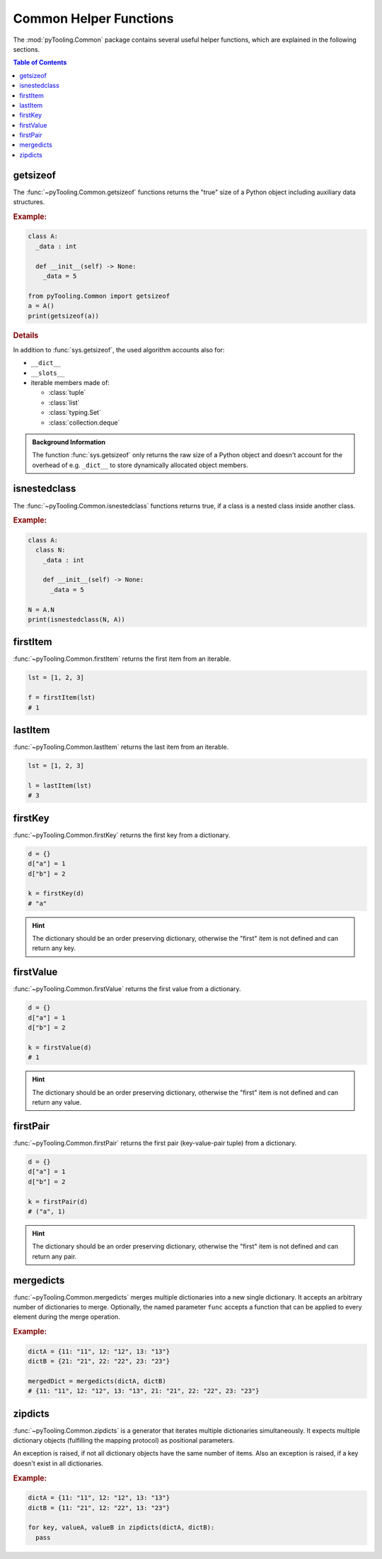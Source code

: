 .. _COMMON:
.. _COMMON/HelperFunctions:

Common Helper Functions
#######################

The :mod:`pyTooling.Common` package contains several useful helper functions, which are explained in the following
sections.

.. contents:: Table of Contents
   :local:
   :depth: 1

.. _COMMON/Helper/getsizeof:

getsizeof
*********

The :func:`~pyTooling.Common.getsizeof` functions returns the "true" size of a Python object including auxiliary data
structures.

.. rubric:: Example:
.. code-block:: Python

   class A:
     _data : int

     def __init__(self) -> None:
       _data = 5

   from pyTooling.Common import getsizeof
   a = A()
   print(getsizeof(a))

.. rubric:: Details

In addition to :func:`sys.getsizeof`, the used algorithm accounts also for:

* ``__dict__``
* ``__slots__``
* iterable members made of:

  * :class:`tuple`
  * :class:`list`
  * :class:`typing.Set`
  * :class:`collection.deque`

.. admonition:: Background Information

   The function :func:`sys.getsizeof` only returns the raw size of a Python object and doesn't account for the
   overhead of e.g. ``_dict__`` to store dynamically allocated object members.


.. _COMMON/Helper/isnestedclass:

isnestedclass
*************

The :func:`~pyTooling.Common.isnestedclass` functions returns true, if a class is a nested class inside another
class.

.. rubric:: Example:
.. code-block:: Python

   class A:
     class N:
       _data : int

       def __init__(self) -> None:
         _data = 5

   N = A.N
   print(isnestedclass(N, A))


.. _COMMON/Helper/firstItem:

firstItem
*********

:func:`~pyTooling.Common.firstItem` returns the first item from an iterable.

.. code-block:: Python

   lst = [1, 2, 3]

   f = firstItem(lst)
   # 1


.. _COMMON/Helper/lastItem:

lastItem
********

:func:`~pyTooling.Common.lastItem` returns the last item from an iterable.

.. code-block:: Python

   lst = [1, 2, 3]

   l = lastItem(lst)
   # 3


.. _COMMON/Helper/firstKey:

firstKey
********

:func:`~pyTooling.Common.firstKey` returns the first key from a dictionary.

.. code-block:: Python

   d = {}
   d["a"] = 1
   d["b"] = 2

   k = firstKey(d)
   # "a"

.. hint:: The dictionary should be an order preserving dictionary, otherwise the "first" item is not defined and can
   return any key.


.. _COMMON/Helper/firstValue:

firstValue
**********

:func:`~pyTooling.Common.firstValue` returns the first value from a dictionary.

.. code-block:: Python

   d = {}
   d["a"] = 1
   d["b"] = 2

   k = firstValue(d)
   # 1

.. hint:: The dictionary should be an order preserving dictionary, otherwise the "first" item is not defined and can
   return any value.


.. _COMMON/Helper/firstPair:

firstPair
*********

:func:`~pyTooling.Common.firstPair` returns the first pair (key-value-pair tuple) from a dictionary.

.. code-block:: Python

   d = {}
   d["a"] = 1
   d["b"] = 2

   k = firstPair(d)
   # ("a", 1)

.. hint:: The dictionary should be an order preserving dictionary, otherwise the "first" item is not defined and can
   return any pair.


.. _COMMON/Helper/mergedicts:

mergedicts
**********

:func:`~pyTooling.Common.mergedicts` merges multiple dictionaries into a new single dictionary. It accepts an
arbitrary number of dictionaries to merge. Optionally, the named parameter ``func`` accepts a function that can be
applied to every element during the merge operation.

.. rubric:: Example:
.. code-block:: Python

   dictA = {11: "11", 12: "12", 13: "13"}
   dictB = {21: "21", 22: "22", 23: "23"}

   mergedDict = mergedicts(dictA, dictB)
   # {11: "11", 12: "12", 13: "13", 21: "21", 22: "22", 23: "23"}

.. _COMMON/Helper/zipdicts:

zipdicts
********

:func:`~pyTooling.Common.zipdicts` is a generator that iterates multiple dictionaries simultaneously. It expects
multiple dictionary objects (fulfilling the mapping protocol) as positional parameters.

An exception is raised, if not all dictionary objects have the same number of items. Also an exception is raised, if a
key doesn't exist in all dictionaries.

.. rubric:: Example:
.. code-block:: Python

   dictA = {11: "11", 12: "12", 13: "13"}
   dictB = {11: "21", 12: "22", 13: "23"}

   for key, valueA, valueB in zipdicts(dictA, dictB):
     pass
